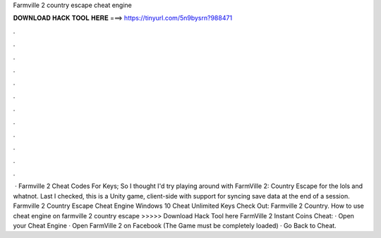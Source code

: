 Farmville 2 country escape cheat engine

𝐃𝐎𝐖𝐍𝐋𝐎𝐀𝐃 𝐇𝐀𝐂𝐊 𝐓𝐎𝐎𝐋 𝐇𝐄𝐑𝐄 ===> https://tinyurl.com/5n9bysrn?988471

.

.

.

.

.

.

.

.

.

.

.

.

 · Farmville 2 Cheat Codes For Keys; So I thought I'd try playing around with FarmVille 2: Country Escape for the lols and whatnot. Last I checked, this is a Unity game, client-side with support for syncing save data at the end of a session. Farmville 2 Country Escape Cheat Engine Windows 10 Cheat Unlimited Keys Check Out:  Farmville 2 Country. How to use cheat engine on farmville 2 country escape >>>>> Download Hack Tool here FarmVille 2 Instant Coins Cheat: · Open your Cheat Engine · Open FarmVille 2 on Facebook (The Game must be completely loaded) · Go Back to Cheat.